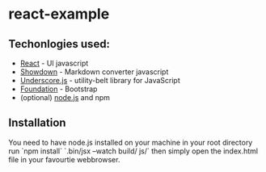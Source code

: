 * react-example

** Techonlogies used:
   - [[http://facebook.github.io/react/index.html][React]] - UI javascript
   - [[https://github.com/coreyti/showdown][Showdown]] - Markdown converter javascript
   - [[http://underscorejs.org/][Underscore.js]] - utility-belt library for JavaScript
   - [[http://foundation.zurb.com/][Foundation]] - Bootstrap
   - (optional) [[http://nodejs.org/][node.js]] and npm

** Installation
You need to have node.js installed on your machine
in your root directory run
`npm install`
`.bin/jsx --watch build/ js/`
then simply open the index.html file in your
favourtie webbrowser.

